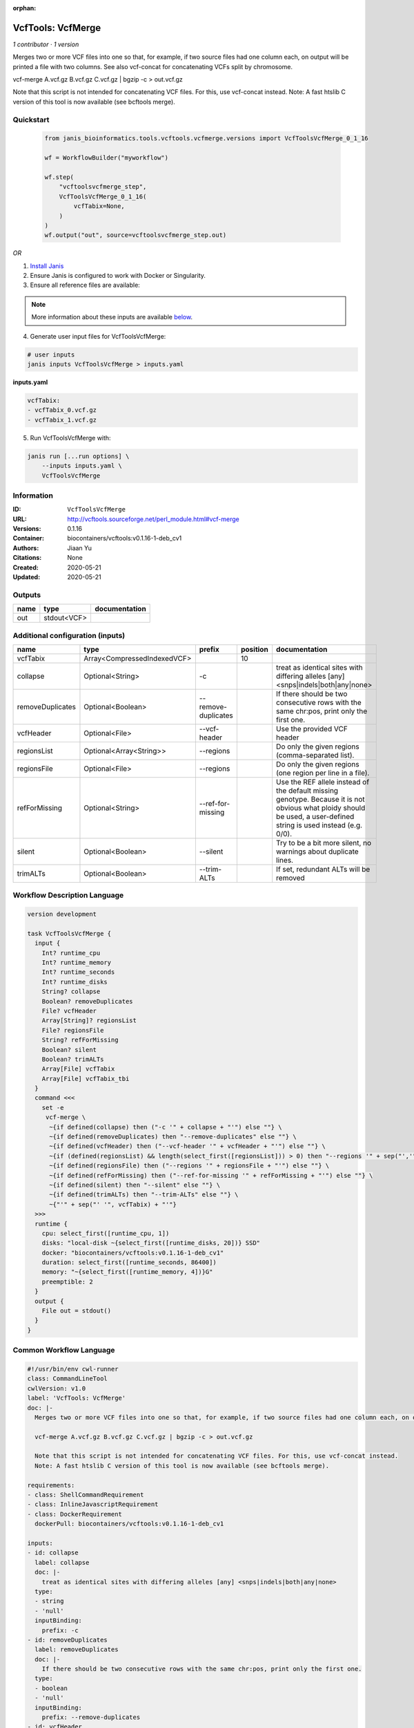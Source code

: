 :orphan:

VcfTools: VcfMerge
=====================================

*1 contributor · 1 version*

Merges two or more VCF files into one so that, for example, if two source files had one column each, on output will be printed a file with two columns. See also vcf-concat for concatenating VCFs split by chromosome.

vcf-merge A.vcf.gz B.vcf.gz C.vcf.gz | bgzip -c > out.vcf.gz

Note that this script is not intended for concatenating VCF files. For this, use vcf-concat instead.
Note: A fast htslib C version of this tool is now available (see bcftools merge).


Quickstart
-----------

    .. code-block:: python

       from janis_bioinformatics.tools.vcftools.vcfmerge.versions import VcfToolsVcfMerge_0_1_16

       wf = WorkflowBuilder("myworkflow")

       wf.step(
           "vcftoolsvcfmerge_step",
           VcfToolsVcfMerge_0_1_16(
               vcfTabix=None,
           )
       )
       wf.output("out", source=vcftoolsvcfmerge_step.out)
    

*OR*

1. `Install Janis </tutorials/tutorial0.html>`_

2. Ensure Janis is configured to work with Docker or Singularity.

3. Ensure all reference files are available:

.. note:: 

   More information about these inputs are available `below <#additional-configuration-inputs>`_.



4. Generate user input files for VcfToolsVcfMerge:

.. code-block:: bash

   # user inputs
   janis inputs VcfToolsVcfMerge > inputs.yaml



**inputs.yaml**

.. code-block:: yaml

       vcfTabix:
       - vcfTabix_0.vcf.gz
       - vcfTabix_1.vcf.gz




5. Run VcfToolsVcfMerge with:

.. code-block:: bash

   janis run [...run options] \
       --inputs inputs.yaml \
       VcfToolsVcfMerge





Information
------------

:ID: ``VcfToolsVcfMerge``
:URL: `http://vcftools.sourceforge.net/perl_module.html#vcf-merge <http://vcftools.sourceforge.net/perl_module.html#vcf-merge>`_
:Versions: 0.1.16
:Container: biocontainers/vcftools:v0.1.16-1-deb_cv1
:Authors: Jiaan Yu
:Citations: None
:Created: 2020-05-21
:Updated: 2020-05-21


Outputs
-----------

======  ===========  ===============
name    type         documentation
======  ===========  ===============
out     stdout<VCF>
======  ===========  ===============


Additional configuration (inputs)
---------------------------------

================  ===========================  ===================  ==========  ===================================================================================================================================================================
name              type                         prefix                 position  documentation
================  ===========================  ===================  ==========  ===================================================================================================================================================================
vcfTabix          Array<CompressedIndexedVCF>                               10
collapse          Optional<String>             -c                               treat as identical sites with differing alleles [any] <snps|indels|both|any|none>
removeDuplicates  Optional<Boolean>            --remove-duplicates              If there should be two consecutive rows with the same chr:pos, print only the first one.
vcfHeader         Optional<File>               --vcf-header                     Use the provided VCF header
regionsList       Optional<Array<String>>      --regions                        Do only the given regions (comma-separated list).
regionsFile       Optional<File>               --regions                        Do only the given regions (one region per line in a file).
refForMissing     Optional<String>             --ref-for-missing                Use the REF allele instead of the default missing genotype. Because it is not obvious what ploidy should be used, a user-defined string is used instead (e.g. 0/0).
silent            Optional<Boolean>            --silent                         Try to be a bit more silent, no warnings about duplicate lines.
trimALTs          Optional<Boolean>            --trim-ALTs                      If set, redundant ALTs will be removed
================  ===========================  ===================  ==========  ===================================================================================================================================================================

Workflow Description Language
------------------------------

.. code-block:: text

   version development

   task VcfToolsVcfMerge {
     input {
       Int? runtime_cpu
       Int? runtime_memory
       Int? runtime_seconds
       Int? runtime_disks
       String? collapse
       Boolean? removeDuplicates
       File? vcfHeader
       Array[String]? regionsList
       File? regionsFile
       String? refForMissing
       Boolean? silent
       Boolean? trimALTs
       Array[File] vcfTabix
       Array[File] vcfTabix_tbi
     }
     command <<<
       set -e
        vcf-merge \
         ~{if defined(collapse) then ("-c '" + collapse + "'") else ""} \
         ~{if defined(removeDuplicates) then "--remove-duplicates" else ""} \
         ~{if defined(vcfHeader) then ("--vcf-header '" + vcfHeader + "'") else ""} \
         ~{if (defined(regionsList) && length(select_first([regionsList])) > 0) then "--regions '" + sep("','", select_first([regionsList])) + "'" else ""} \
         ~{if defined(regionsFile) then ("--regions '" + regionsFile + "'") else ""} \
         ~{if defined(refForMissing) then ("--ref-for-missing '" + refForMissing + "'") else ""} \
         ~{if defined(silent) then "--silent" else ""} \
         ~{if defined(trimALTs) then "--trim-ALTs" else ""} \
         ~{"'" + sep("' '", vcfTabix) + "'"}
     >>>
     runtime {
       cpu: select_first([runtime_cpu, 1])
       disks: "local-disk ~{select_first([runtime_disks, 20])} SSD"
       docker: "biocontainers/vcftools:v0.1.16-1-deb_cv1"
       duration: select_first([runtime_seconds, 86400])
       memory: "~{select_first([runtime_memory, 4])}G"
       preemptible: 2
     }
     output {
       File out = stdout()
     }
   }

Common Workflow Language
-------------------------

.. code-block:: text

   #!/usr/bin/env cwl-runner
   class: CommandLineTool
   cwlVersion: v1.0
   label: 'VcfTools: VcfMerge'
   doc: |-
     Merges two or more VCF files into one so that, for example, if two source files had one column each, on output will be printed a file with two columns. See also vcf-concat for concatenating VCFs split by chromosome.

     vcf-merge A.vcf.gz B.vcf.gz C.vcf.gz | bgzip -c > out.vcf.gz

     Note that this script is not intended for concatenating VCF files. For this, use vcf-concat instead.
     Note: A fast htslib C version of this tool is now available (see bcftools merge).

   requirements:
   - class: ShellCommandRequirement
   - class: InlineJavascriptRequirement
   - class: DockerRequirement
     dockerPull: biocontainers/vcftools:v0.1.16-1-deb_cv1

   inputs:
   - id: collapse
     label: collapse
     doc: |-
       treat as identical sites with differing alleles [any] <snps|indels|both|any|none> 
     type:
     - string
     - 'null'
     inputBinding:
       prefix: -c
   - id: removeDuplicates
     label: removeDuplicates
     doc: |-
       If there should be two consecutive rows with the same chr:pos, print only the first one.
     type:
     - boolean
     - 'null'
     inputBinding:
       prefix: --remove-duplicates
   - id: vcfHeader
     label: vcfHeader
     doc: Use the provided VCF header
     type:
     - File
     - 'null'
     inputBinding:
       prefix: --vcf-header
   - id: regionsList
     label: regionsList
     doc: Do only the given regions (comma-separated list).
     type:
     - type: array
       items: string
     - 'null'
     inputBinding:
       prefix: --regions
       itemSeparator: ','
   - id: regionsFile
     label: regionsFile
     doc: Do only the given regions (one region per line in a file).
     type:
     - File
     - 'null'
     inputBinding:
       prefix: --regions
   - id: refForMissing
     label: refForMissing
     doc: |-
       Use the REF allele instead of the default missing genotype. Because it is not obvious what ploidy should be used, a user-defined string is used instead (e.g. 0/0).
     type:
     - string
     - 'null'
     inputBinding:
       prefix: --ref-for-missing
   - id: silent
     label: silent
     doc: Try to be a bit more silent, no warnings about duplicate lines.
     type:
     - boolean
     - 'null'
     inputBinding:
       prefix: --silent
   - id: trimALTs
     label: trimALTs
     doc: If set, redundant ALTs will be removed
     type:
     - boolean
     - 'null'
     inputBinding:
       prefix: --trim-ALTs
   - id: vcfTabix
     label: vcfTabix
     type:
       type: array
       items: File
     inputBinding:
       position: 10

   outputs:
   - id: out
     label: out
     type: stdout
   stdout: _stdout
   stderr: _stderr

   baseCommand:
   - ''
   - vcf-merge
   arguments: []
   id: VcfToolsVcfMerge


